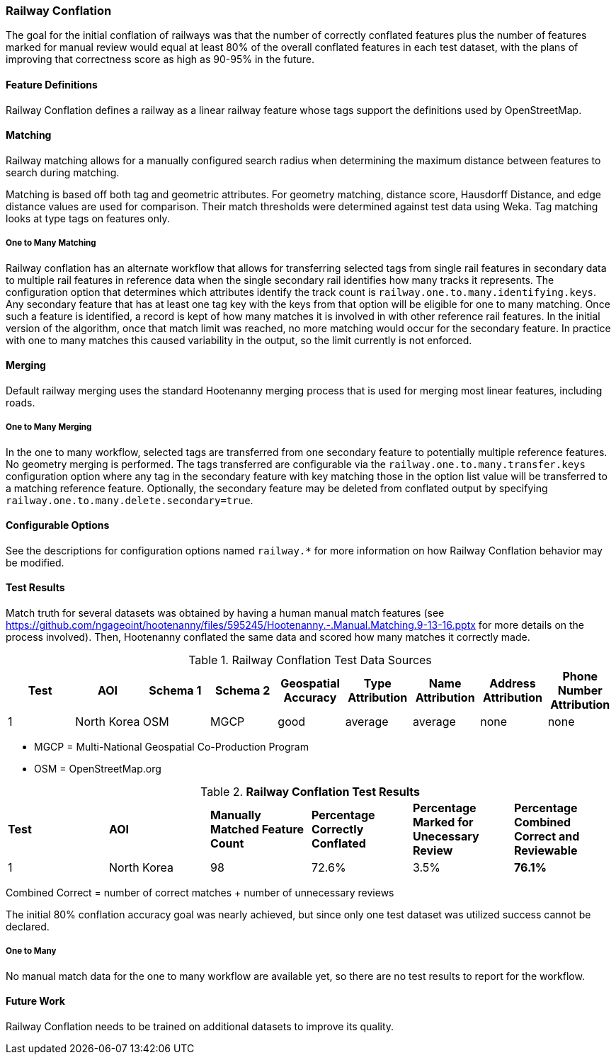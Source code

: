 
[[RailwayConflationAlgs]]
=== Railway Conflation

The goal for the initial conflation of railways was that the number of correctly conflated features 
plus the number of features marked for manual review would equal at least 80% of the overall 
conflated features in each test dataset, with the plans of improving that correctness score as high 
as 90-95% in the future.

==== Feature Definitions

Railway Conflation defines a railway as a linear railway feature whose tags support the definitions 
used by OpenStreetMap.

==== Matching

Railway matching allows for a manually configured search radius when determining the maximum 
distance between features to search during matching.

Matching is based off both tag and geometric attributes. For geometry matching, distance score, 
Hausdorff Distance, and edge distance values are used for comparison. Their match thresholds were
determined against test data using Weka. Tag matching looks at type tags on features only.

===== One to Many Matching

Railway conflation has an alternate workflow that allows for transferring selected tags from single 
rail features in secondary data to multiple rail features in reference data when the single 
secondary rail identifies how many tracks it represents. The configuration option that determines
which attributes identify the track count is `railway.one.to.many.identifying.keys`. Any secondary
feature that has at least one tag key with the keys from that option will be eligible for one to 
many matching. Once such a feature is identified, a record is kept of how many matches it is 
involved in with other reference rail features. In the initial version of the algorithm, once that 
match limit was reached, no more matching would occur for the secondary feature. In practice with
one to many matches this caused variability in the output, so the limit currently is not enforced.

==== Merging

Default railway merging uses the standard Hootenanny merging process that is used for merging most
linear features, including roads.

===== One to Many Merging

In the one to many workflow, selected tags are transferred from one secondary feature to potentially 
multiple reference features. No geometry merging is performed. The tags transferred are configurable
via the `railway.one.to.many.transfer.keys` configuration option where any tag in the secondary 
feature with key matching those in the option list value will be transferred to a matching reference 
feature. Optionally, the secondary feature may be deleted from conflated output by specifying `railway.one.to.many.delete.secondary=true`.

==== Configurable Options

See the descriptions for configuration options named `railway.*` for more information on how Railway 
Conflation behavior may be modified.

==== Test Results

Match truth for several datasets was obtained by having a human manual match features
(see https://github.com/ngageoint/hootenanny/files/595245/Hootenanny.-.Manual.Matching.9-13-16.pptx 
for more details on the process involved). Then, Hootenanny conflated the same data and scored how 
many matches it correctly made.

.Railway Conflation Test Data Sources
[options="header"]
|======
| *Test* | *AOI* | *Schema 1* | *Schema 2* | *Geospatial Accuracy* | *Type Attribution* | *Name Attribution* | *Address Attribution* | *Phone Number Attribution*
| 1 | North Korea | OSM | MGCP | good | average | average | none | none
|======

* MGCP = Multi-National Geospatial Co-Production Program 
* OSM = OpenStreetMap.org

.*Railway Conflation Test Results*
[width="100%"]
|======
| *Test* | *AOI* | *Manually Matched Feature Count* | *Percentage Correctly Conflated* | *Percentage Marked for Unecessary Review* | *Percentage Combined Correct and Reviewable*
| 1 | North Korea  | 98 | 72.6% | 3.5% | **76.1%**
|======

Combined Correct = number of correct matches + number of unnecessary reviews

The initial 80% conflation accuracy goal was nearly achieved, but since only one test dataset was 
utilized success cannot be declared.

===== One to Many

No manual match data for the one to many workflow are available yet, so there are no test results to 
report for the workflow.

==== Future Work

Railway Conflation needs to be trained on additional datasets to improve its quality.

